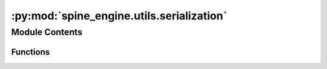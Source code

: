 :py:mod:`spine_engine.utils.serialization`
==========================================

.. py:module:: spine_engine.utils.serialization

.. autoapi-nested-parse::

   Functions to (de)serialize stuff.

   :authors: P. Savolainen (VTT)
   :date:   10.1.2018



Module Contents
---------------


Functions
~~~~~~~~~

.. autoapisummary::

   spine_engine.utils.serialization.path_in_dir
   spine_engine.utils.serialization.serialize_path
   spine_engine.utils.serialization.serialize_url
   spine_engine.utils.serialization.deserialize_path
   spine_engine.utils.serialization.deserialize_remote_path



.. py:function:: path_in_dir(path, directory)

   Returns True if the given path is in the given directory.


.. py:function:: serialize_path(path, project_dir)

   Returns a dict representation of the given path.

   If path is in project_dir, converts the path to relative.

   :param path: path to serialize
   :type path: str
   :param project_dir: path to the project directory
   :type project_dir: str

   :returns: Dictionary representing the given path
   :rtype: dict


.. py:function:: serialize_url(url, project_dir)

   Return a dict representation of the given URL.

   If the URL is a file that is in project dir, the URL is converted to a relative path.

   :param url: a URL to serialize
   :type url: str
   :param project_dir: path to the project directory
   :type project_dir: str

   :returns: Dictionary representing the URL
   :rtype: dict


.. py:function:: deserialize_path(serialized, project_dir)

   Returns a deserialized path or URL.

   :param serialized: a serialized path or URL
   :type serialized: dict
   :param project_dir: path to the project directory
   :type project_dir: str

   :returns: Path or URL as string
   :rtype: str


.. py:function:: deserialize_remote_path(serialized, base_path)


